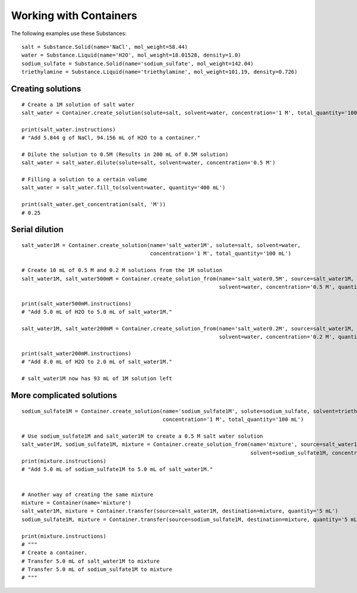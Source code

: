 .. _recipe_02:

=======================
Working with Containers
=======================

The following examples use these Substances:

::

    salt = Substance.Solid(name='NaCl', mol_weight=58.44)
    water = Substance.Liquid(name='H2O', mol_weight=18.01528, density=1.0)
    sodium_sulfate = Substance.Solid(name='sodium_sulfate', mol_weight=142.04)
    triethylamine = Substance.Liquid(name='triethylamine', mol_weight=101.19, density=0.726)

""""""""""""""""""
Creating solutions
""""""""""""""""""

::

    # Create a 1M solution of salt water
    salt_water = Container.create_solution(solute=salt, solvent=water, concentration='1 M', total_quantity='100 mL')

    print(salt_water.instructions)
    # "Add 5.844 g of NaCl, 94.156 mL of H2O to a container."

    # Dilute the solution to 0.5M (Results in 200 mL of 0.5M solution)
    salt_water = salt_water.dilute(solute=salt, solvent=water, concentration='0.5 M')

    # Filling a solution to a certain volume
    salt_water = salt_water.fill_to(solvent=water, quantity='400 mL')

    print(salt_water.get_concentration(salt, 'M'))
    # 0.25


"""""""""""""""
Serial dilution
"""""""""""""""

::

    salt_water1M = Container.create_solution(name='salt_water1M', solute=salt, solvent=water,
                                             concentration='1 M', total_quantity='100 mL')

    # Create 10 mL of 0.5 M and 0.2 M solutions from the 1M solution
    salt_water1M, salt_water500mM = Container.create_solution_from(name='salt_water0.5M', source=salt_water1M, solute=salt,
                                                                   solvent=water, concentration='0.5 M', quantity='10 mL')

    print(salt_water500mM.instructions)
    # "Add 5.0 mL of H2O to 5.0 mL of salt_water1M."

    salt_water1M, salt_water200mM = Container.create_solution_from(name='salt_water0.2M', source=salt_water1M, solute=salt,
                                                                   solvent=water, concentration='0.2 M', quantity='10 mL')

    print(salt_water200mM.instructions)
    # "Add 8.0 mL of H2O to 2.0 mL of salt_water1M."

    # salt_water1M now has 93 mL of 1M solution left


""""""""""""""""""""""""""
More complicated solutions
""""""""""""""""""""""""""

::

    sodium_sulfate1M = Container.create_solution(name='sodium_sulfate1M', solute=sodium_sulfate, solvent=triethylamine,
                                                 concentration='1 M', total_quantity='100 mL')

    # Use sodium_sulfate1M and salt_water1M to create a 0.5 M salt water solution
    salt_water1M, sodium_sulfate1M, mixture = Container.create_solution_from(name='mixture', source=salt_water1M, solute=salt,
                                                                             solvent=sodium_sulfate1M, concentration='0.5 M', quantity='10 mL')
    print(mixture.instructions)
    # "Add 5.0 mL of sodium_sulfate1M to 5.0 mL of salt_water1M."


    # Another way of creating the same mixture
    mixture = Container(name='mixture')
    salt_water1M, mixture = Container.transfer(source=salt_water1M, destination=mixture, quantity='5 mL')
    sodium_sulfate1M, mixture = Container.transfer(source=sodium_sulfate1M, destination=mixture, quantity='5 mL')

    print(mixture.instructions)
    # """
    # Create a container.
    # Transfer 5.0 mL of salt_water1M to mixture
    # Transfer 5.0 mL of sodium_sulfate1M to mixture
    # """

